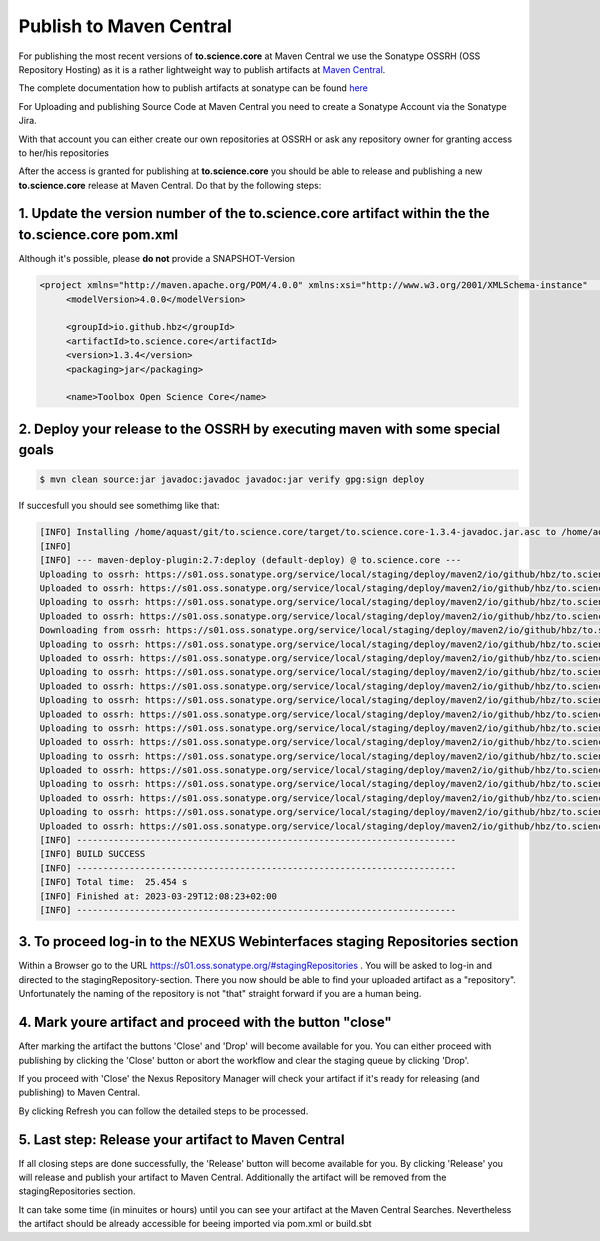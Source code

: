 Publish to Maven Central
========================

For publishing the most recent versions of **to.science.core** at Maven Central we use the Sonatype OSSRH (OSS Repository Hosting) as it is a rather lightweight way to publish artifacts at `Maven Central <https://mvnrepository.com/artifact/io.github.hbz/to.science.core>`_.

The complete documentation how to publish artifacts at sonatype can be found `here <https://central.sonatype.org/publish/publish-guide/>`_

For Uploading and publishing Source Code at Maven Central you need to create a Sonatype Account via the Sonatype Jira. 

With that account you can either create our own repositories at OSSRH or ask any repository owner for granting access to her/his repositories 

After the access is granted for publishing at **to.science.core** you should be able to release and publishing a new **to.science.core** release at Maven Central. Do that by the following steps:

1. Update the version number of the to.science.core artifact within the the to.science.core pom.xml 
___________________________________________________________________________________________________

Although it's possible, please **do not** provide a SNAPSHOT-Version


.. code-block:: xml

   <project xmlns="http://maven.apache.org/POM/4.0.0" xmlns:xsi="http://www.w3.org/2001/XMLSchema-instance"   xsi:schemaLocation="http://maven.apache.org/POM/4.0.0 https://maven.apache.org/xsd/maven-4.0.0.xsd">
	<modelVersion>4.0.0</modelVersion>

	<groupId>io.github.hbz</groupId>
	<artifactId>to.science.core</artifactId>
	<version>1.3.4</version>
	<packaging>jar</packaging>

	<name>Toolbox Open Science Core</name>
 

2. Deploy your release to the OSSRH by executing maven with some special goals
______________________________________________________________________________

.. code-block:: shell
   
  $ mvn clean source:jar javadoc:javadoc javadoc:jar verify gpg:sign deploy

If succesfull you should see somethimg like that:


.. code-block:: shell

  [INFO] Installing /home/aquast/git/to.science.core/target/to.science.core-1.3.4-javadoc.jar.asc to /home/aquast/.m2/repository/io/github/hbz/to.science.core/1.3.4/to.science.core-1.3.4-javadoc.jar.asc
  [INFO] 
  [INFO] --- maven-deploy-plugin:2.7:deploy (default-deploy) @ to.science.core ---
  Uploading to ossrh: https://s01.oss.sonatype.org/service/local/staging/deploy/maven2/io/github/hbz/to.science.core/1.3.4/to.science.core-1.3.4.jar
  Uploaded to ossrh: https://s01.oss.sonatype.org/service/local/staging/deploy/maven2/io/github/hbz/to.science.core/1.3.4/to.science.core-1.3.4.jar (109 kB at 15 kB/s)
  Uploading to ossrh: https://s01.oss.sonatype.org/service/local/staging/deploy/maven2/io/github/hbz/to.science.core/1.3.4/to.science.core-1.3.4.pom
  Uploaded to ossrh: https://s01.oss.sonatype.org/service/local/staging/deploy/maven2/io/github/hbz/to.science.core/1.3.4/to.science.core-1.3.4.pom (5.8 kB at 7.1 kB/s)
  Downloading from ossrh: https://s01.oss.sonatype.org/service/local/staging/deploy/maven2/io/github/hbz/to.science.core/maven-metadata.xml
  Uploading to ossrh: https://s01.oss.sonatype.org/service/local/staging/deploy/maven2/io/github/hbz/to.science.core/maven-metadata.xml
  Uploaded to ossrh: https://s01.oss.sonatype.org/service/local/staging/deploy/maven2/io/github/hbz/to.science.core/maven-metadata.xml (308 B at 338 B/s)
  Uploading to ossrh: https://s01.oss.sonatype.org/service/local/staging/deploy/maven2/io/github/hbz/to.science.core/1.3.4/to.science.core-1.3.4-sources.jar
  Uploaded to ossrh: https://s01.oss.sonatype.org/service/local/staging/deploy/maven2/io/github/hbz/to.science.core/1.3.4/to.science.core-1.3.4-sources.jar (100 kB at 89 kB/s)
  Uploading to ossrh: https://s01.oss.sonatype.org/service/local/staging/deploy/maven2/io/github/hbz/to.science.core/1.3.4/to.science.core-1.3.4-javadoc.jar
  Uploaded to ossrh: https://s01.oss.sonatype.org/service/local/staging/deploy/maven2/io/github/hbz/to.science.core/1.3.4/to.science.core-1.3.4-javadoc.jar (547 kB at 297 kB/s)
  Uploading to ossrh: https://s01.oss.sonatype.org/service/local/staging/deploy/maven2/io/github/hbz/to.science.core/1.3.4/to.science.core-1.3.4.jar.asc
  Uploaded to ossrh: https://s01.oss.sonatype.org/service/local/staging/deploy/maven2/io/github/hbz/to.science.core/1.3.4/to.science.core-1.3.4.jar.asc (488 B at 1.6 kB/s)
  Uploading to ossrh: https://s01.oss.sonatype.org/service/local/staging/deploy/maven2/io/github/hbz/to.science.core/1.3.4/to.science.core-1.3.4.pom.asc
  Uploaded to ossrh: https://s01.oss.sonatype.org/service/local/staging/deploy/maven2/io/github/hbz/to.science.core/1.3.4/to.science.core-1.3.4.pom.asc (488 B at 1.5 kB/s)
  Uploading to ossrh: https://s01.oss.sonatype.org/service/local/staging/deploy/maven2/io/github/hbz/to.science.core/1.3.4/to.science.core-1.3.4-sources.jar.asc
  Uploaded to ossrh: https://s01.oss.sonatype.org/service/local/staging/deploy/maven2/io/github/hbz/to.science.core/1.3.4/to.science.core-1.3.4-sources.jar.asc (488 B at 1.7 kB/s)
  Uploading to ossrh: https://s01.oss.sonatype.org/service/local/staging/deploy/maven2/io/github/hbz/to.science.core/1.3.4/to.science.core-1.3.4-javadoc.jar.asc
  Uploaded to ossrh: https://s01.oss.sonatype.org/service/local/staging/deploy/maven2/io/github/hbz/to.science.core/1.3.4/to.science.core-1.3.4-javadoc.jar.asc (488 B at 1.3 kB/s)
  [INFO] ------------------------------------------------------------------------
  [INFO] BUILD SUCCESS
  [INFO] ------------------------------------------------------------------------
  [INFO] Total time:  25.454 s
  [INFO] Finished at: 2023-03-29T12:08:23+02:00
  [INFO] ------------------------------------------------------------------------
 

3. To proceed log-in to the NEXUS Webinterfaces staging Repositories section
____________________________________________________________________________

Within a Browser go to the URL https://s01.oss.sonatype.org/#stagingRepositories . 
You will be asked to log-in and directed to the stagingRepository-section.
There you now should be able to find your uploaded artifact as a "repository". Unfortunately the naming of the repository is not "that" straight forward if you are a human being. 


.. image:: ../resources/images/nexus-staging.png
   :scale: 70
   :alt: alternate text
   :align: left

4. Mark youre artifact and proceed with the button "close"
__________________________________________________________ 

After marking the artifact the buttons 'Close' and 'Drop' will become available for you. You can either proceed with publishing by clicking the 'Close' button or abort the workflow and clear the staging queue by clicking 'Drop'.
 
If you proceed with 'Close' the Nexus Repository Manager will check your artifact if it's ready for releasing (and publishing) to Maven Central.

By clicking Refresh you can follow the detailed steps to be processed.


.. image:: ../resources/images/nexus-marked.png
   :scale: 70
   :alt: alternate text
   :align: left
 
5. Last step: Release your artifact to Maven Central
____________________________________________________

If all closing steps are done successfully, the 'Release' button will become available for you. By clicking 'Release' you will release and publish your artifact to Maven Central. Additionally the artifact will be removed from the stagingRepositories section.

.. image:: ../resources/images/nexus-closed.png
   :scale: 70
   :alt: alternate text
   :align: left

It can take some time (in minuites or hours) until you can see your artifact at the Maven Central Searches. Nevertheless the artifact should be already accessible for beeing imported via pom.xml or build.sbt 
 


